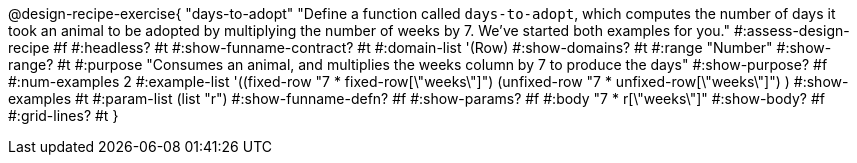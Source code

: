 @design-recipe-exercise{ "days-to-adopt"
  "Define a function called `days-to-adopt`, which computes the number of days it took an animal to be adopted by multiplying the number of weeks by 7. We've started both examples for you."
#:assess-design-recipe #f
#:headless? #t
#:show-funname-contract? #t
#:domain-list '(Row)
#:show-domains? #t
#:range "Number"
#:show-range? #t
#:purpose "Consumes an animal, and multiplies the weeks column by 7 to produce the days"
#:show-purpose? #f
#:num-examples 2
#:example-list '((fixed-row   "7 *   fixed-row[\"weeks\"]")
				 				 (unfixed-row "7 * unfixed-row[\"weeks\"]") )
#:show-examples #t
#:param-list (list "r")
#:show-funname-defn? #f
#:show-params? #f
#:body "7 * r[\"weeks\"]"
#:show-body? #f
#:grid-lines? #t
}
